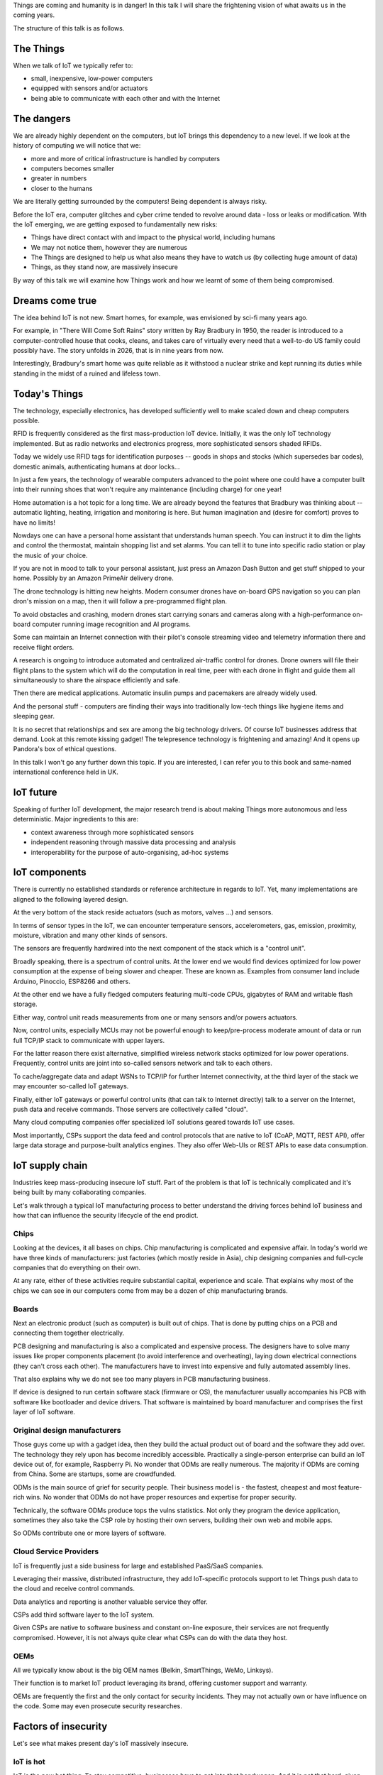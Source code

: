 
Things are coming and humanity is in danger! In this talk I will
share the frightening vision of what awaits us in the coming years.

The structure of this talk is as follows.

The Things
==========

When we talk of IoT we typically refer to:

* small, inexpensive, low-power computers
* equipped with sensors and/or actuators
* being able to communicate with each other and with the Internet

The dangers
===========

We are already highly dependent on the computers, but IoT brings
this dependency to a new level. If we look at the history of computing
we will notice that we:

* more and more of critical infrastructure is handled by computers
* computers becomes smaller
* greater in numbers
* closer to the humans

We are literally getting surrounded by the computers! Being dependent
is always risky.

Before the IoT era, computer glitches and cyber crime tended
to revolve around data - loss or leaks or modification. With the IoT
emerging, we are getting exposed to fundamentally new risks:

* Things have direct contact with and impact to the physical world, including humans
* We may not notice them, however they are numerous
* The Things are designed to help us what also means they have to watch us (by collecting
  huge amount of data)
* Things, as they stand now, are massively insecure

By way of this talk we will examine how Things work and how we learnt of some of them
being compromised.

Dreams come true
================

The idea behind IoT is not new. Smart homes, for example, was envisioned by sci-fi many
years ago.

For example, in "There Will Come Soft Rains" story written by Ray Bradbury in 1950,
the reader is introduced to a computer-controlled house that cooks, cleans, and takes
care of virtually every need that a well-to-do US family could possibly have. The story
unfolds in 2026, that is in nine years from now.

Interestingly, Bradbury's smart home was quite reliable as it withstood a nuclear strike
and kept running its duties while standing in the midst of a ruined and lifeless town.

Today's Things
==============

The technology, especially electronics, has developed sufficiently well to make
scaled down and cheap computers possible.

RFID is frequently considered as the first mass-production IoT device. Initially,
it was the only IoT technology implemented. But as radio networks and electronics
progress, more sophisticated sensors shaded RFIDs.

Today we widely use RFID tags for identification purposes -- goods in shops and stocks
(which supersedes bar codes), domestic animals, authenticating humans at door locks...

In just a few years, the technology of wearable computers advanced to the point
where one could have a computer built into their running shoes that won't require any
maintenance (including charge) for one year!

Home automation is a hot topic for a long time. We are already beyond the features that
Bradbury was thinking about -- automatic lighting, heating, irrigation and monitoring is
here. But human imagination and (desire for comfort) proves to have no limits!

Nowdays one can have a personal home assistant that understands human speech. You
can instruct it to dim the lights and control the thermostat, maintain shopping list
and set alarms. You can tell it to tune into specific radio station or play the
music of your choice.

If you are not in mood to talk to your personal assistant, just press an Amazon Dash Button
and get stuff shipped to your home. Possibly by an Amazon PrimeAir delivery drone.

The drone technology is hitting new heights. Modern consumer drones have on-board
GPS navigation so you can plan dron's mission on a map, then it will follow a
pre-programmed flight plan.

To avoid obstacles and crashing, modern drones start carrying sonars and cameras
along with a high-performance on-board computer running image recognition and AI
programs.

Some can maintain an Internet connection with their pilot's console streaming
video and telemetry information there and receive flight orders.

A research is ongoing to introduce automated and centralized air-traffic control
for drones. Drone owners will file their flight plans to the system which will
do the computation in real time, peer with each drone in flight and guide them
all simultaneously to share the airspace efficiently and safe.

Then there are medical applications. Automatic insulin pumps and pacemakers are
already widely used.

And the personal stuff - computers are finding their ways into traditionally
low-tech things like hygiene items and sleeping gear.

It is no secret that relationships and sex are among the big technology drivers.
Of course IoT businesses address that demand. Look at this remote kissing gadget!
The telepresence technology is frightening and amazing! And it opens up Pandora's
box of ethical questions.

In this talk I won't go any further down this topic. If you are interested, I
can refer you to this book and same-named international conference held in UK.

IoT future
==========

Speaking of further IoT development, the major research trend is about making
Things more autonomous and less deterministic. Major ingredients to this are:

* context awareness through more sophisticated sensors
* independent reasoning through massive data processing and analysis
* interoperability for the purpose of auto-organising, ad-hoc systems

IoT components
==============

There is currently no established standards or reference architecture in regards
to IoT. Yet, many implementations are aligned to the following layered design.

At the very bottom of the stack reside actuators (such as motors, valves ...) and
sensors.

In terms of sensor types in the IoT, we can encounter temperature sensors,
accelerometers, gas, emission, proximity, moisture, vibration and many other
kinds of sensors.

The sensors are frequently hardwired into the next component of the stack which
is a "control unit".

Broadly speaking, there is a spectrum of control units. At the lower end
we would find devices optimized for low power consumption at the expense
of being slower and cheaper. These are known as. Examples from consumer land
include Arduino, Pinoccio, ESP8266 and others.

At the other end we have a fully fledged computers featuring multi-code CPUs,
gigabytes of RAM and writable flash storage.

Either way, control unit reads measurements from one or many sensors and/or
powers actuators.

Now, control units, especially MCUs may not be powerful enough to keep/pre-process
moderate amount of data or run full TCP/IP stack to communicate with upper layers.

For the latter reason there exist alternative, simplified wireless network stacks
optimized for low power operations. Frequently, control units are joint into
so-called sensors network and talk to each others.

To cache/aggregate data and adapt WSNs to TCP/IP for further Internet connectivity,
at the third layer of the stack we may encounter so-called IoT gateways.

Finally, either IoT gateways or powerful control units (that can talk to Internet
directly) talk to a server on the Internet, push data and receive commands. Those
servers are collectively called "cloud".

Many cloud computing companies offer specialized IoT solutions geared towards
IoT use cases.

Most importantly, CSPs support the data feed and control protocols that are native
to IoT (CoAP, MQTT, REST API), offer large data storage and purpose-built
analytics engines. They also offer Web-UIs or REST APIs to ease
data consumption.

IoT supply chain
================

Industries keep mass-producing insecure IoT stuff. Part of the problem
is that IoT is technically complicated and it's being built by many
collaborating companies.

Let's walk through a typical IoT manufacturing process to better understand
the driving forces behind IoT business and how that can influence the
security lifecycle of the end prodict.

Chips
-----

Looking at the devices, it all bases on chips. Chip manufacturing
is complicated and expensive affair. In today's world we have
three kinds of manufacturers: just factories (which mostly reside
in Asia), chip designing companies and full-cycle companies that do
everything on their own.

At any rate, either of these activities require substantial capital,
experience and scale. That explains why most of the chips we can see in
our computers come from may be a dozen of chip manufacturing brands.

Boards
------

Next an electronic product (such as computer) is built out of chips.
That is done by putting chips on a PCB and connecting them together
electrically.

PCB designing and manufacturing is also a complicated and expensive
process. The designers have to solve many issues like proper components
placement (to avoid interference and overheating), laying down electrical
connections (they can't cross each other). The manufacturers have to
invest into expensive and fully automated assembly lines.

That also explains why we do not see too many players in PCB manufacturing
business.

If device is designed to run certain software stack (firmware or OS),
the manufacturer usually accompanies his PCB with software like
bootloader and device drivers. That software is maintained by board
manufacturer and comprises the first layer of IoT software.

Original design manufacturers
-----------------------------

Those guys come up with a gadget idea, then they build the actual product
out of board and the software they add over. The technology they rely
upon has become incredibly accessible. Practically a single-person
enterprise can build an IoT device out of, for example, Raspberry Pi.
No wonder that ODMs are really numerous. The majority if ODMs are coming
from China. Some are startups, some are crowdfunded.

ODMs is the main source of grief for security people. Their business
model is - the fastest, cheapest and most feature-rich wins.
No wonder that ODMs do not have proper resources and expertise for proper
security.

Technically, the software ODMs produce tops the vulns statistics. Not
only they program the device application, sometimes they also take the
CSP role by hosting their own servers, building their own web and mobile
apps.

So ODMs contribute one or more layers of software.

Cloud Service Providers
-----------------------

IoT is frequently just a side business for large and established
PaaS/SaaS companies.

Leveraging their massive, distributed infrastructure, they add
IoT-specific protocols support to let Things push data to the
cloud and receive control commands.

Data analytics and reporting is another valuable service they offer.

CSPs add third software layer to the IoT system.

Given CSPs are native to software business and constant on-line
exposure, their services are not frequently compromised. However,
it is not always quite clear what CSPs can do with the data they
host.

OEMs
----

All we typically know about is the big OEM names (Belkin, SmartThings,
WeMo, Linksys).

Their function is to market IoT product leveraging its brand, offering
customer support and warranty.

OEMs are frequently the first and the only contact for security
incidents. They may not actually own or have influence on the code.
Some may even prosecute security researches.

Factors of insecurity
=====================

Let's see what makes present day's IoT massively insecure.

IoT is hot
----------

IoT is the new hot thing. To stay competitive, businesses have to
get into that bandwagon. And it is not that hard, given the
crucial electronic components are readily available and businesses
are masters of their products.

That extends to traditionally offline businesses. The simplest
thing for them is to just bring their offline product online.

IoT is cool
-----------

People want cool stuff! That creates demand that businesses
naturally want to meet.

IoT is vulnerable
-----------------

The engineers who are used to work with their offline products
may not realize that once they get their product online,
millions of hackers might try getting a profit from its vulns.

Coupled with their inexperience with IT security, that explains
why in IoT we encounter naive, almost forgotten vulnerabilities
like guessable passwords or code injections.

Additionally, devices are easier for attacker to get a hold on
compared to conventional computers locked down in office
buildings.

IoT is messy
------------

We have seen how complicated IoT software can get. It is touched
by many teams